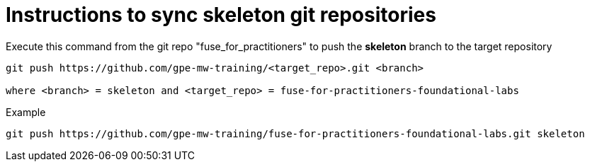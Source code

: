 # Instructions to sync skeleton git repositories

Execute this command from the git repo "fuse_for_practitioners" to push the *skeleton* branch to the target repository

[source]
----
git push https://github.com/gpe-mw-training/<target_repo>.git <branch>

where <branch> = skeleton and <target_repo> = fuse-for-practitioners-foundational-labs
----

Example

[source]
----
git push https://github.com/gpe-mw-training/fuse-for-practitioners-foundational-labs.git skeleton
----


